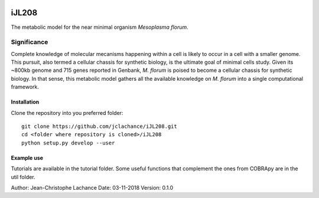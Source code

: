 |License|

iJL208
======
The metabolic model for the near minimal organism *Mesoplasma florum*.

Significance
------------

Complete knowledge of molecular mecanisms happening within a cell is likely to occur in a cell with a smaller genome. This pursuit, also termed a cellular chassis for synthetic biology, is the ultimate goal of minimal cells study. Given its ~800kb genome and 715 genes reported in Genbank, *M. florum* is poised to become a cellular chassis for synthetic biology. In that sense, this metabolic model gathers all the available knowledge on *M. florum* into a single computational framework. 

Installation
~~~~~~~~~~~~

Clone the repository into you preferred folder::

    git clone https://github.com/jclachance/iJL208.git
    cd <folder where repository is cloned>/iJL208
    python setup.py develop --user


Example use
~~~~~~~~~~~

Tutorials are available in the tutorial folder. Some useful functions that complement the ones from COBRApy are in the util folder.


.. |License| image:: https://img.shields.io/badge/License-MIT-blue.svg
    :target: https://github.com/jclachance/iJL208/blob/master/LICENSE

Author: Jean-Christophe Lachance
Date: 03-11-2018
Version: 0.1.0
